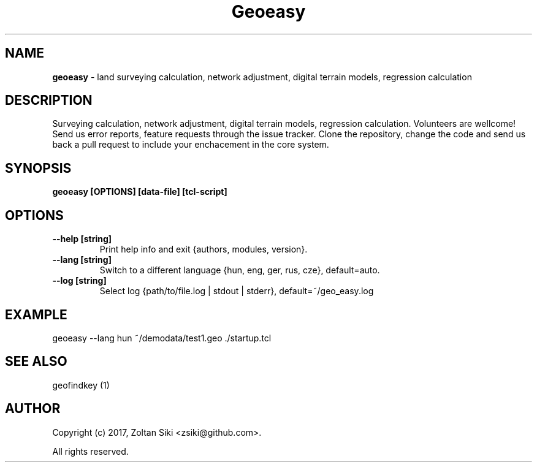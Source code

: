 .TH Geoeasy 1 "26 Dec 2018" "3.1.1" "User Manual"
.SH NAME
.B geoeasy
\- land surveying calculation, network adjustment, digital terrain models, regression calculation
.SH DESCRIPTION
Surveying calculation, network adjustment, digital terrain models, regression calculation.
Volunteers are wellcome! Send us error reports, feature requests through the issue tracker.
Clone the repository, change the code and send us back a pull request to include your enchacement in the core system.

.SH SYNOPSIS
.B geoeasy [OPTIONS] [data-file] [tcl-script]
.SH OPTIONS
.TP
.B \-\-help [string]
Print help info and exit {authors, modules, version}.
.TP
.B \-\-lang [string]
Switch to a different language {hun, eng, ger, rus, cze}, default=auto.
.TP
.B \-\-log [string]
Select log {path/to/file.log | stdout | stderr}, default=~/geo_easy.log
.SH EXAMPLE
geoeasy --lang hun ~/demodata/test1.geo ./startup.tcl
.SH SEE ALSO
geofindkey (1)
.SH AUTHOR
Copyright (c) 2017, Zoltan Siki <zsiki@github.com>.

All rights reserved.
